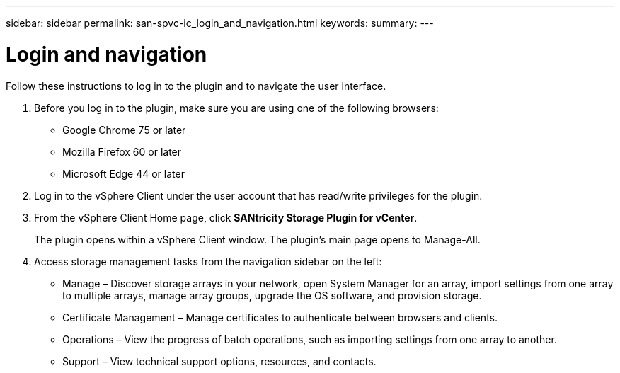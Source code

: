 ---
sidebar: sidebar
permalink: san-spvc-ic_login_and_navigation.html
keywords:
summary:
---

= Login and navigation
:hardbreaks:
:nofooter:
:icons: font
:linkattrs:
:imagesdir: ./media/

//
// This file was created with NDAC Version 2.0 (August 17, 2020)
//
// 2021-06-30 09:58:12.295268
//

[.lead]
Follow these instructions to log in to the plugin and to navigate the user interface.

. Before you log in to the plugin, make sure you are using one of the following browsers:

** Google Chrome 75 or later
** Mozilla Firefox 60 or later
** Microsoft Edge 44 or later

. Log in to the vSphere Client under the user account that has read/write privileges for the plugin.
. From the vSphere Client Home page, click *SANtricity Storage Plugin for vCenter*.
+
The plugin opens within a vSphere Client window. The plugin's main page opens to Manage-All.

. Access storage management tasks from the navigation sidebar on the left:

** Manage – Discover storage arrays in your network, open System Manager for an array, import settings from one array to multiple arrays, manage array groups, upgrade the OS software, and provision storage.
** Certificate Management – Manage certificates to authenticate between browsers and clients.
** Operations – View the progress of batch operations, such as importing settings from one array to another.
** Support – View technical support options, resources, and contacts.
